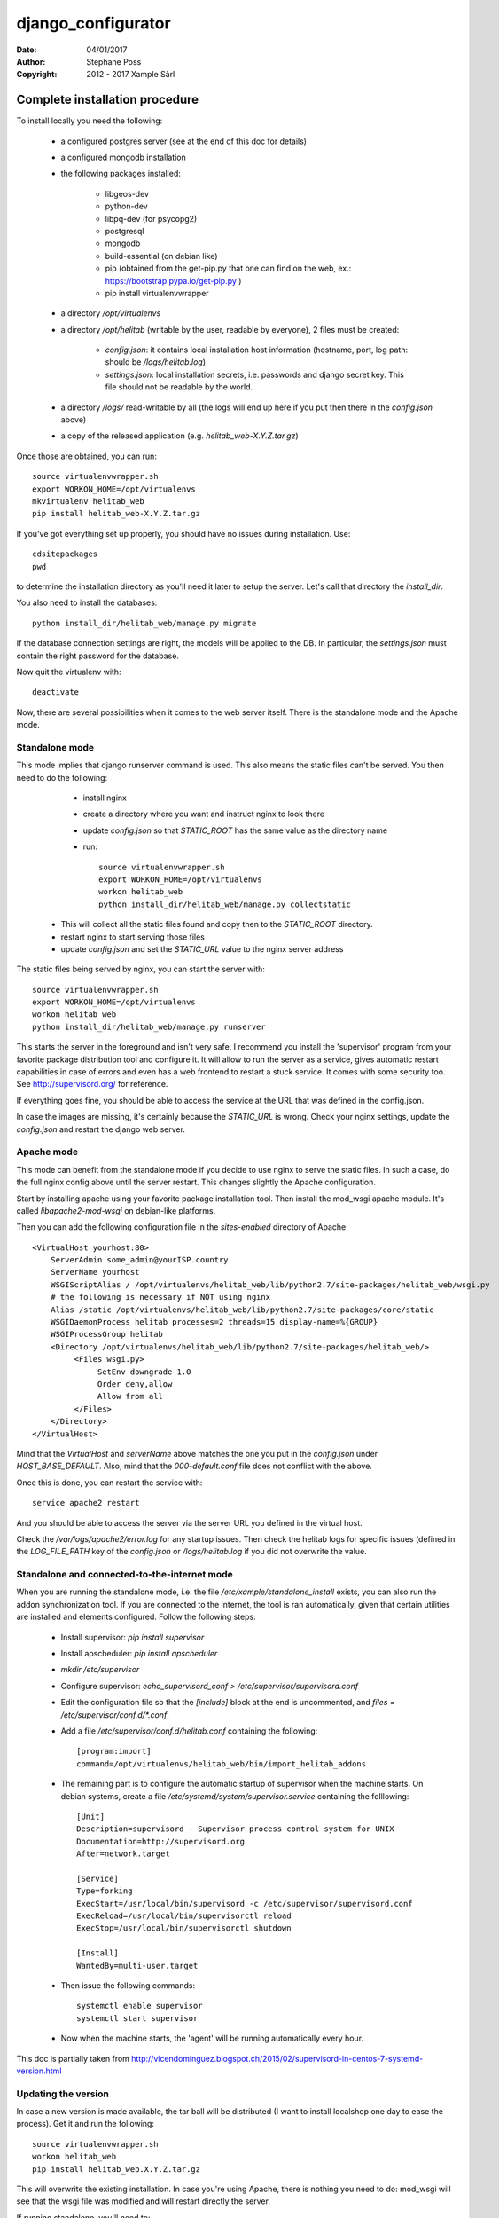 ===================
django_configurator
===================

:Date: 04/01/2017
:Author: Stephane Poss
:Copyright: 2012 - 2017 Xample Sàrl

Complete installation procedure
===============================

To install locally you need the following:

    - a configured postgres server (see at the end of this doc for details)
    - a configured mongodb installation
    - the following packages installed:

        - libgeos-dev
        - python-dev
        - libpq-dev (for psycopg2)
        - postgresql
        - mongodb
        - build-essential (on debian like)
        - pip (obtained from the get-pip.py that one can find on the web, ex.: https://bootstrap.pypa.io/get-pip.py )
        - pip install virtualenvwrapper

    - a directory `/opt/virtualenvs`
    - a directory `/opt/helitab` (writable by the user, readable by everyone), 2 files must be created:

        - `config.json`: it contains local installation host information (hostname, port, log path: should be `/logs/helitab.log`)
        - `settings.json`: local installation secrets, i.e. passwords and django secret key. This file should not be readable by the world.

    - a directory `/logs/` read-writable by all (the logs will end up here if you put then there in the `config.json` above)
    - a copy of the released application (e.g. `helitab_web-X.Y.Z.tar.gz`)

Once those are obtained, you can run::

    source virtualenvwrapper.sh
    export WORKON_HOME=/opt/virtualenvs
    mkvirtualenv helitab_web
    pip install helitab_web-X.Y.Z.tar.gz

If you've got everything set up properly, you should have no issues during installation. Use::

    cdsitepackages
    pwd

to determine the installation directory as you'll need it later to setup the server.
Let's call that directory the `install_dir`.

You also need to install the databases::

    python install_dir/helitab_web/manage.py migrate

If the database connection settings are right, the models will be applied to the DB. In particular, the `settings.json`
must contain the right password for the database.

Now quit the virtualenv with::

    deactivate

Now, there are several possibilities when it comes to the web server itself. There is the standalone mode and the
Apache mode.

Standalone mode
~~~~~~~~~~~~~~~

This mode implies that django runserver command is used. This also means the static files can't be served.
You then need to do the following:

    - install nginx
    - create a directory where you want and instruct nginx to look there
    - update `config.json` so that `STATIC_ROOT` has the same value as the directory name
    - run::

        source virtualenvwrapper.sh
        export WORKON_HOME=/opt/virtualenvs
        workon helitab_web
        python install_dir/helitab_web/manage.py collectstatic

  - This will collect all the static files found and copy then to the `STATIC_ROOT` directory.
  - restart nginx to start serving those files
  - update `config.json` and set the `STATIC_URL` value to the nginx server address

The static files being served by nginx, you can start the server with::

    source virtualenvwrapper.sh
    export WORKON_HOME=/opt/virtualenvs
    workon helitab_web
    python install_dir/helitab_web/manage.py runserver

This starts the server in the foreground and isn't very safe. I recommend you install the 'supervisor' program from your
favorite package distribution tool and configure it. It will allow to run the server as a service, gives automatic
restart capabilities in case of errors and even has a web frontend to restart a stuck service. It comes with some
security too. See http://supervisord.org/ for reference.

If everything goes fine, you should be able to access the service at the URL that was defined in the config.json.

In case the images are missing, it's certainly because the `STATIC_URL` is wrong. Check your nginx settings, update
the `config.json` and restart the django web server.

Apache mode
~~~~~~~~~~~

This mode can benefit from the standalone mode if you decide to use nginx to serve the static files. In such a case,
do the full nginx config above until the server restart. This changes slightly the Apache configuration.

Start by installing apache using your favorite package installation tool. Then install the mod_wsgi apache module.
It's called `libapache2-mod-wsgi` on debian-like platforms.

Then you can add the following configuration file in the `sites-enabled` directory of Apache::

    <VirtualHost yourhost:80>
        ServerAdmin some_admin@yourISP.country
        ServerName yourhost
        WSGIScriptAlias / /opt/virtualenvs/helitab_web/lib/python2.7/site-packages/helitab_web/wsgi.py
        # the following is necessary if NOT using nginx
        Alias /static /opt/virtualenvs/helitab_web/lib/python2.7/site-packages/core/static
        WSGIDaemonProcess helitab processes=2 threads=15 display-name=%{GROUP}
        WSGIProcessGroup helitab
        <Directory /opt/virtualenvs/helitab_web/lib/python2.7/site-packages/helitab_web/>
             <Files wsgi.py>
                  SetEnv downgrade-1.0
                  Order deny,allow
                  Allow from all
             </Files>
        </Directory>
    </VirtualHost>

Mind that the `VirtualHost` and `serverName` above matches the one you put in the `config.json` under
`HOST_BASE_DEFAULT`. Also, mind that the `000-default.conf` file does not conflict with the above.

Once this is done, you can restart the service with::

    service apache2 restart

And you should be able to access the server via the server URL you defined in the virtual host.

Check the `/var/logs/apache2/error.log` for any startup issues. Then check the helitab logs for specific issues (defined
in the `LOG_FILE_PATH` key of the `config.json` or `/logs/helitab.log` if you did not overwrite the value.

Standalone and connected-to-the-internet mode
~~~~~~~~~~~~~~~~~~~~~~~~~~~~~~~~~~~~~~~~~~~~~

When you are running the standalone mode, i.e. the file `/etc/xample/standalone_install` exists, you can also run the
addon synchronization tool. If you are connected to the internet, the tool is ran automatically, given that certain
utilities are installed and elements configured. Follow the following steps:

    - Install supervisor: `pip install supervisor`
    - Install apscheduler: `pip install apscheduler`
    - `mkdir /etc/supervisor`
    - Configure supervisor: `echo_supervisord_conf > /etc/supervisor/supervisord.conf`
    - Edit the configuration file so that the `[include]` block at the end is uncommented, and
      `files = /etc/supervisor/conf.d/*.conf`.
    - Add a file `/etc/supervisor/conf.d/helitab.conf` containing the following::

        [program:import]
        command=/opt/virtualenvs/helitab_web/bin/import_helitab_addons

    - The remaining part is to configure the automatic startup of supervisor when the machine starts. On debian systems,
      create a file `/etc/systemd/system/supervisor.service` containing the folllowing::

        [Unit]
        Description=supervisord - Supervisor process control system for UNIX
        Documentation=http://supervisord.org
        After=network.target

        [Service]
        Type=forking
        ExecStart=/usr/local/bin/supervisord -c /etc/supervisor/supervisord.conf
        ExecReload=/usr/local/bin/supervisorctl reload
        ExecStop=/usr/local/bin/supervisorctl shutdown

        [Install]
        WantedBy=multi-user.target

    - Then issue the following commands::

        systemctl enable supervisor
        systemctl start supervisor

    - Now when the machine starts, the 'agent' will be running automatically every hour.

This doc is partially taken from http://vicendominguez.blogspot.ch/2015/02/supervisord-in-centos-7-systemd-version.html


Updating the version
~~~~~~~~~~~~~~~~~~~~

In case a new version is made available, the tar ball will be distributed (I want to install localshop one day to
ease the process). Get it and run the following::

    source virtualenvwrapper.sh
    workon helitab_web
    pip install helitab_web.X.Y.Z.tar.gz

This will overwrite the existing installation. In case you're using Apache, there is nothing you need to do: mod_wsgi
will see that the wsgi file was modified and will restart directly the server.

If running standalone, you'll need to:

    - rerun the `collectstatic` command
    - kill and restart the service (trivial to do with supervisor).

This kind of update will be the easiest: there are no model changes, so no DB operations. In case there are model
changes (can happen in case of major django version changes), then you'll need to run::

    python install_dir/helitab_web/manage.py migrate

to get the new DB configured. As this can be a complex operation, make sure you have a backup of the DB ready. By the
way, this `migrate` only affects the postgres DB, as mongo does not need to handle migrations.


Installing postgres
~~~~~~~~~~~~~~~~~~~

Use your favorite package manager to install postgres, 9.4 seems to be fine. On debian like systems you get that with
`apt-get install postgresql`.

Log in the DB:

    - on debian::

        su - postgres
        psql

    - on ubuntu::

        sudo -u postgres psql

Then create the DB::

    create database helitab_web;
    grant all privileges on database helitab_web to postgres;
    alter role postgres with password 'SomeFancy_password'

Then make sure to keep that password in hand as you need to edit the `settings.json` file with that info (the `PG_PASS`
field).

Installing mongodb
~~~~~~~~~~~~~~~~~~

As with postgres, use your favorite package tool to install the mongodb package. On debian systems you can do that with
`apt-get install mongodb`.

Now to setup the right account/password do the following::

   mongo
   use helitab_web
   db.addUser({user:'helitab_web_admin', pwd:'SomeOtherFancyPwd', roles:["dbAdmin", "readWrite"]})

Use the password to populate the `MONGODB_PASS` option of the `settings.json` file.


Configuration settings
~~~~~~~~~~~~~~~~~~~~~~

The following gives the list of settings to be defined for a complete installation:

    - HOST_BASE_DEFAULT (mandatory): the IP or fully qualified host name (FQDN).
    - HOST_BASE_DEFAULT_PORT (optional): the port to use. Default: nothing, i.e. http default=80.
    - LOG_FILE_PATH (optional): the path here the logs are to be created. Default: `/logs/helitab.log`. Make sure
      the folder can be written to by the user running the server.
    - CATALOG_BASE_URL (mandatory): the base url for the catalog.
    - EMAIL_HOST (mandatory): the mail server.
    - EMAIL_PORT (optional): the smtp port. Default: "26".
    - EMAIL_HOST_USER (mandatory): the user account to use for the smtp connection.
    - EMAIL_HOST_PASSWORD (mandatory): the user password to use for the smtp connection.
    - SERVER_EMAIL (mandatory): the email address that error messages come from.
    - DEFAULT_FROM_EMAIL (mandatory): the default email address to use for various automated correspondence
      from the site manager(s).

Secret settings
~~~~~~~~~~~~~~~

The following are the secret keys that must be provided in `settings.json`. They are all mandatory:

    - SECRET_KEY: a long string used internally by django for the security features.
      Use http://www.miniwebtool.com/django-secret-key-generator/ to obtain one.
    - PG_USER: the postgres user that has access to the `helitab_web` database.
    - PG_PASS: the postgres user password.
    - MONGODB_PASS: the mongodb password for the `helitab_web_admin` user that has access to the `helitab_web` DB.
    - PAYPAL_IDENTITY_TOKEN: in case there is paypal, put its token. This must NEVER be made public.
